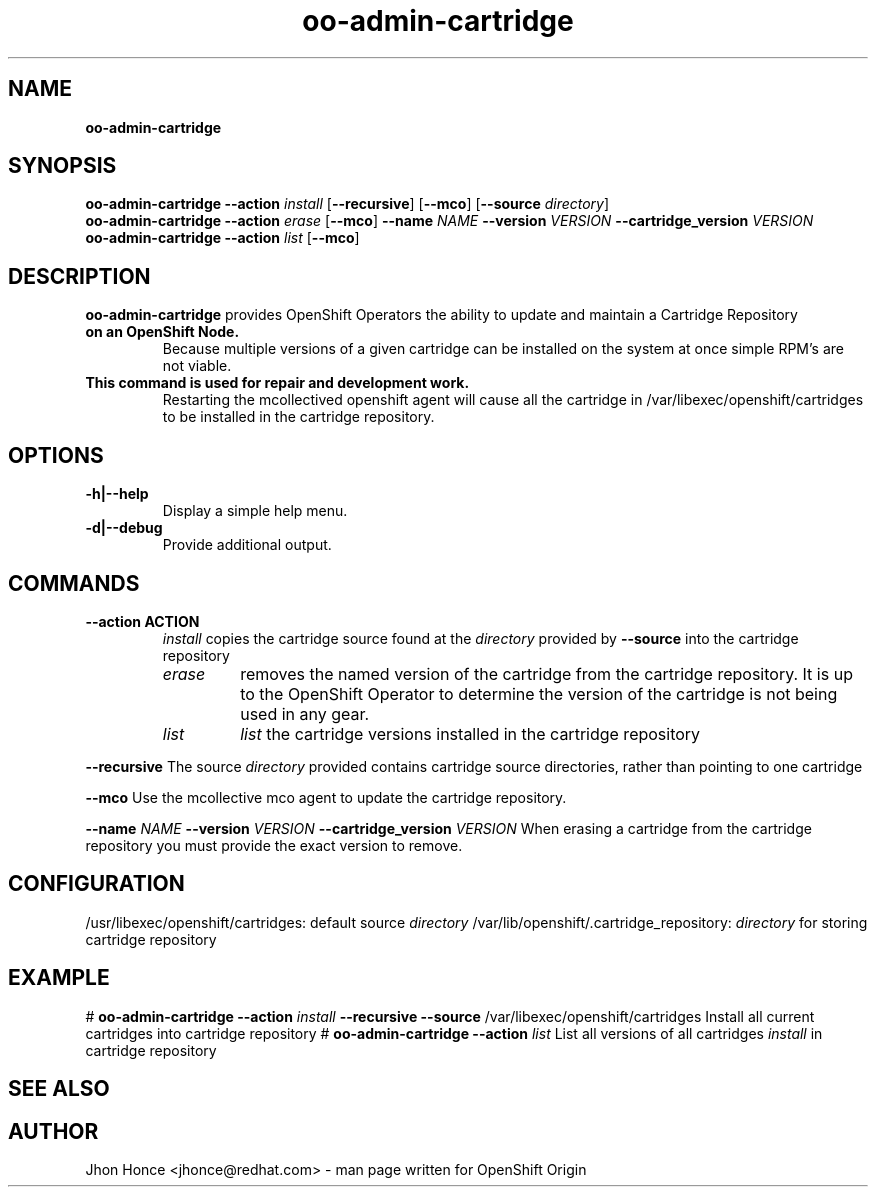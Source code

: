 .\" Text automatically generated by txt2man
.TH oo-admin-cartridge  "14 August 2013" "" ""
.SH NAME
\fBoo-admin-cartridge
\fB
.SH SYNOPSIS
.nf
.fam C
\fBoo-admin-cartridge\fP \fB--action\fP \fIinstall\fP [\fB--recursive\fP] [\fB--mco\fP] [\fB--source\fP \fIdirectory\fP]
\fBoo-admin-cartridge\fP \fB--action\fP \fIerase\fP   [\fB--mco\fP] \fB--name\fP \fINAME\fP \fB--version\fP \fIVERSION\fP \fB--cartridge_version\fP \fIVERSION\fP
\fBoo-admin-cartridge\fP \fB--action\fP \fIlist\fP    [\fB--mco\fP] 

.fam T
.fi
.fam T
.fi
.SH DESCRIPTION
\fBoo-admin-cartridge\fP provides OpenShift Operators the ability to update and maintain a Cartridge Repository
.TP
.B
on an OpenShift Node.
Because multiple versions of a given cartridge can be installed on the system at once
simple RPM's are not viable.
.TP
.B
This command is used for repair and development work.
Restarting the mcollectived openshift agent will cause
all the cartridge in /var/libexec/openshift/cartridges to be installed in the cartridge repository.
.SH OPTIONS
.TP
.B
\fB-h\fP|\fB--help\fP
Display a simple help menu.
.TP
.B
\fB-d\fP|\fB--debug\fP
Provide additional output.
.SH COMMANDS
.TP
.B
\fB--action\fP ACTION
\fIinstall\fP copies the cartridge source found at the \fIdirectory\fP provided by \fB--source\fP into the cartridge repository
.RS
.TP
.B
\fIerase\fP
removes the named version of the cartridge from the cartridge repository. It is up to the OpenShift Operator
to determine the version of the cartridge is not being used in any gear.
.TP
.B
\fIlist\fP
\fIlist\fP the cartridge versions installed in the cartridge repository
.RE
.PP
\fB--recursive\fP
The source \fIdirectory\fP provided contains cartridge source directories, rather than pointing to one cartridge
.PP
\fB--mco\fP
Use the mcollective mco agent to update the cartridge repository.
.PP
\fB--name\fP \fINAME\fP \fB--version\fP \fIVERSION\fP \fB--cartridge_version\fP \fIVERSION\fP
When erasing a cartridge from the cartridge repository you must provide the exact version to remove.
.SH CONFIGURATION
/usr/libexec/openshift/cartridges: default source \fIdirectory\fP
/var/lib/openshift/.cartridge_repository: \fIdirectory\fP for storing cartridge repository
.SH EXAMPLE
# \fBoo-admin-cartridge\fP \fB--action\fP \fIinstall\fP \fB--recursive\fP \fB--source\fP /var/libexec/openshift/cartridges
Install all current cartridges into cartridge repository
# \fBoo-admin-cartridge\fP \fB--action\fP \fIlist\fP
List all versions of all cartridges \fIinstall\fP in cartridge repository
.SH SEE ALSO

.SH AUTHOR
Jhon Honce <jhonce@redhat.com> - man page written for OpenShift Origin 
